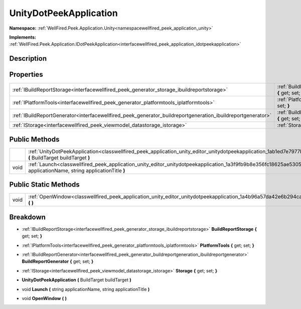 .. _classwellfired_peek_application_unity_editor_unitydotpeekapplication:

UnityDotPeekApplication
========================

**Namespace:** :ref:`WellFired.Peek.Application.Unity<namespacewellfired_peek_application_unity>`

**Implements:** :ref:`WellFired.Peek.Application.IDotPeekApplication<interfacewellfired_peek_application_idotpeekapplication>`


Description
------------



Properties
-----------

+--------------------------------------------------------------------------------------------------------------+-------------------------------------------------------------------------------------------------------------------------------------------------------------+
|:ref:`IBuildReportStorage<interfacewellfired_peek_generator_storage_ibuildreportstorage>`                     |:ref:`BuildReportStorage<classwellfired_peek_application_unity_editor_unitydotpeekapplication_1a06a36c9cbe033b060317662610008aea>` **{** get; set; **}**     |
+--------------------------------------------------------------------------------------------------------------+-------------------------------------------------------------------------------------------------------------------------------------------------------------+
|:ref:`IPlatformTools<interfacewellfired_peek_generator_platformtools_iplatformtools>`                         |:ref:`PlatformTools<classwellfired_peek_application_unity_editor_unitydotpeekapplication_1a4ddc9d77c17b50b02e54f3707af069e5>` **{** get; set; **}**          |
+--------------------------------------------------------------------------------------------------------------+-------------------------------------------------------------------------------------------------------------------------------------------------------------+
|:ref:`IBuildReportGenerator<interfacewellfired_peek_generator_buildreportgeneration_ibuildreportgenerator>`   |:ref:`BuildReportGenerator<classwellfired_peek_application_unity_editor_unitydotpeekapplication_1acb61e436daab8a515e3aea93261e47fa>` **{** get; set; **}**   |
+--------------------------------------------------------------------------------------------------------------+-------------------------------------------------------------------------------------------------------------------------------------------------------------+
|:ref:`IStorage<interfacewellfired_peek_viewmodel_datastorage_istorage>`                                       |:ref:`Storage<classwellfired_peek_application_unity_editor_unitydotpeekapplication_1acd0ca3dba2aea1c78c734f0ef59ee102>` **{** get; set; **}**                |
+--------------------------------------------------------------------------------------------------------------+-------------------------------------------------------------------------------------------------------------------------------------------------------------+

Public Methods
---------------

+-------------+-------------------------------------------------------------------------------------------------------------------------------------------------------------------------------------+
|             |:ref:`UnityDotPeekApplication<classwellfired_peek_application_unity_editor_unitydotpeekapplication_1ab1ed7e7977b0a7ba141febb483d60297>` **(** BuildTarget buildTarget **)**          |
+-------------+-------------------------------------------------------------------------------------------------------------------------------------------------------------------------------------+
|void         |:ref:`Launch<classwellfired_peek_application_unity_editor_unitydotpeekapplication_1a3f9fb9b8e356fc18625ae5305bb88648>` **(** string applicationName, string applicationTitle **)**   |
+-------------+-------------------------------------------------------------------------------------------------------------------------------------------------------------------------------------+

Public Static Methods
----------------------

+-------------+------------------------------------------------------------------------------------------------------------------------------------------+
|void         |:ref:`OpenWindow<classwellfired_peek_application_unity_editor_unitydotpeekapplication_1a4b96a57da42e6b294ca3a1cad36116c3>` **(**  **)**   |
+-------------+------------------------------------------------------------------------------------------------------------------------------------------+

Breakdown
----------

.. _classwellfired_peek_application_unity_editor_unitydotpeekapplication_1a06a36c9cbe033b060317662610008aea:

- :ref:`IBuildReportStorage<interfacewellfired_peek_generator_storage_ibuildreportstorage>` **BuildReportStorage** **{** get; set; **}**

.. _classwellfired_peek_application_unity_editor_unitydotpeekapplication_1a4ddc9d77c17b50b02e54f3707af069e5:

- :ref:`IPlatformTools<interfacewellfired_peek_generator_platformtools_iplatformtools>` **PlatformTools** **{** get; set; **}**

.. _classwellfired_peek_application_unity_editor_unitydotpeekapplication_1acb61e436daab8a515e3aea93261e47fa:

- :ref:`IBuildReportGenerator<interfacewellfired_peek_generator_buildreportgeneration_ibuildreportgenerator>` **BuildReportGenerator** **{** get; set; **}**

.. _classwellfired_peek_application_unity_editor_unitydotpeekapplication_1acd0ca3dba2aea1c78c734f0ef59ee102:

- :ref:`IStorage<interfacewellfired_peek_viewmodel_datastorage_istorage>` **Storage** **{** get; set; **}**

.. _classwellfired_peek_application_unity_editor_unitydotpeekapplication_1ab1ed7e7977b0a7ba141febb483d60297:

-  **UnityDotPeekApplication** **(** BuildTarget buildTarget **)**

.. _classwellfired_peek_application_unity_editor_unitydotpeekapplication_1a3f9fb9b8e356fc18625ae5305bb88648:

- void **Launch** **(** string applicationName, string applicationTitle **)**

.. _classwellfired_peek_application_unity_editor_unitydotpeekapplication_1a4b96a57da42e6b294ca3a1cad36116c3:

- void **OpenWindow** **(**  **)**


